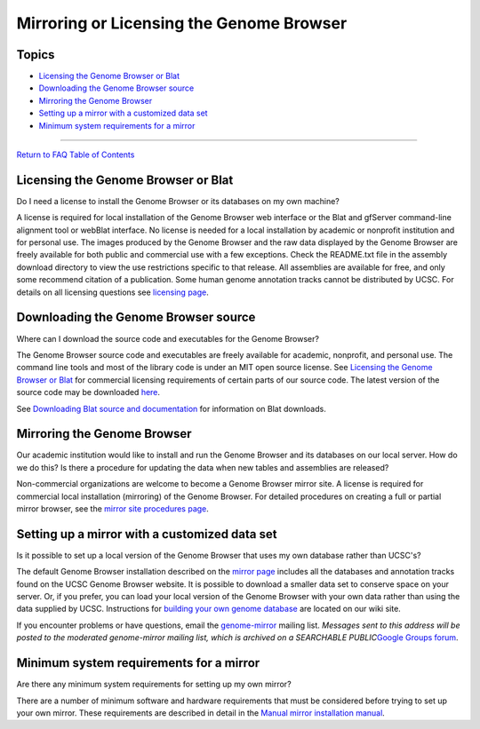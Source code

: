 Mirroring or Licensing the Genome Browser
=========================================

Topics
------

-  `Licensing the Genome Browser or Blat <#license1>`__
-  `Downloading the Genome Browser source <#license3>`__
-  `Mirroring the Genome Browser <#license2>`__
-  `Setting up a mirror with a customized data set <#license4>`__
-  `Minimum system requirements for a mirror <#license5>`__

--------------

`Return to FAQ Table of Contents <index.html>`__

Licensing the Genome Browser or Blat
------------------------------------

Do I need a license to install the Genome Browser or its databases on my own machine?
                                                                                     

A license is required for local installation of the Genome Browser web
interface or the Blat and gfServer command-line alignment tool or
webBlat interface. No license is needed for a local installation by
academic or nonprofit institution and for personal use. The images
produced by the Genome Browser and the raw data displayed by the Genome
Browser are freely available for both public and commercial use with a
few exceptions. Check the README.txt file in the assembly download
directory to view the use restrictions specific to that release. All
assemblies are available for free, and only some recommend citation of a
publication. Some human genome annotation tracks cannot be distributed
by UCSC. For details on all licensing questions see `licensing
page <../license/>`__.

Downloading the Genome Browser source
-------------------------------------

Where can I download the source code and executables for the Genome Browser?
                                                                            

The Genome Browser source code and executables are freely available for
academic, nonprofit, and personal use. The command line tools and most
of the library code is under an MIT open source license. See `Licensing
the Genome Browser or Blat <#license1>`__ for commercial licensing
requirements of certain parts of our source code. The latest version of
the source code may be downloaded
`here <http://hgdownload.soe.ucsc.edu/admin/jksrc.zip>`__.

See `Downloading Blat source and documentation <FAQblat.html#blat3>`__
for information on Blat downloads.

Mirroring the Genome Browser
----------------------------

Our academic institution would like to install and run the Genome Browser and its databases on our local server. How do we do this? Is there a procedure for updating the data when new tables and assemblies are released?
                                                                                                                                                                                                                           

Non-commercial organizations are welcome to become a Genome Browser
mirror site. A license is required for commercial local installation
(mirroring) of the Genome Browser. For detailed procedures on creating a
full or partial mirror browser, see the `mirror site procedures
page <../goldenPath/help/mirror.html>`__.

Setting up a mirror with a customized data set
----------------------------------------------

Is it possible to set up a local version of the Genome Browser that uses my own database rather than UCSC's?
                                                                                                            

The default Genome Browser installation described on the `mirror
page <../goldenPath/help/mirror.html>`__ includes all the databases and
annotation tracks found on the UCSC Genome Browser website. It is
possible to download a smaller data set to conserve space on your
server. Or, if you prefer, you can load your local version of the Genome
Browser with your own data rather than using the data supplied by UCSC.
Instructions for `building your own genome
database <http://genomewiki.ucsc.edu/index.php/Building_a_new_genome_database>`__
are located on our wiki site.

If you encounter problems or have questions, email the
`genome-mirror <mailto:genome-mirror@soe.ucsc.edu>`__ mailing list.
*Messages sent to this address will be posted to the moderated
genome-mirror mailing list, which is archived on a SEARCHABLE
PUBLIC*\ `Google Groups
forum <https://groups.google.com/a/soe.ucsc.edu/forum/#!forum/genome-mirror>`__.

Minimum system requirements for a mirror
----------------------------------------

Are there any minimum system requirements for setting up my own mirror?
                                                                       

There are a number of minimum software and hardware requirements that
must be considered before trying to set up your own mirror. These
requirements are described in detail in the `Manual mirror installation
manual <https://genome.ucsc.edu/goldenpath/help/mirrorManual.html#hardware-and-disk-space-requirements>`__.
